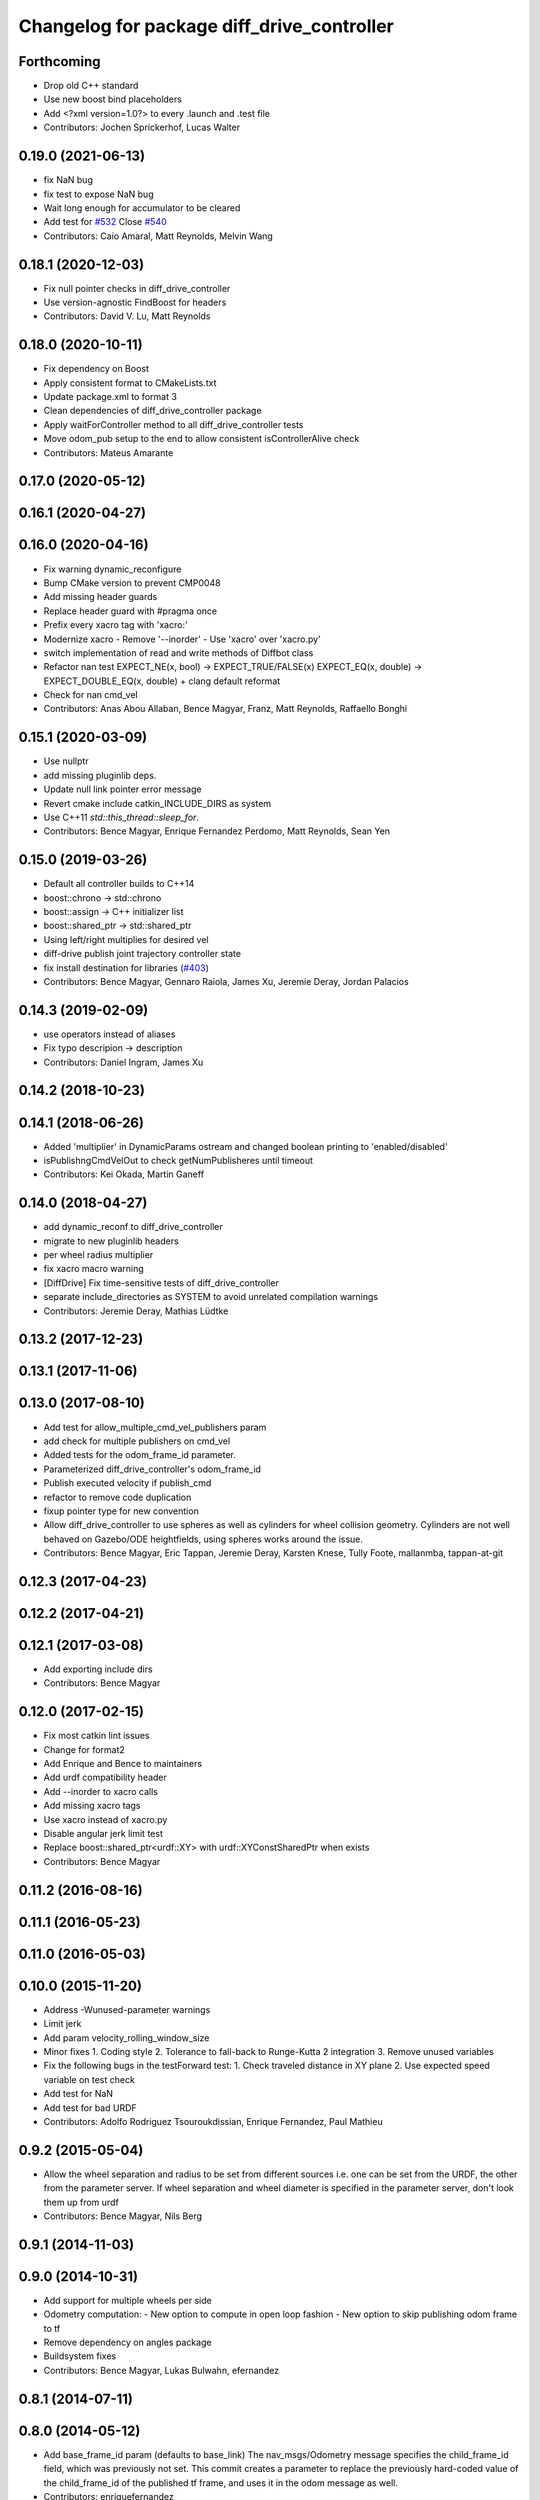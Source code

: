 ^^^^^^^^^^^^^^^^^^^^^^^^^^^^^^^^^^^^^^^^^^^
Changelog for package diff_drive_controller
^^^^^^^^^^^^^^^^^^^^^^^^^^^^^^^^^^^^^^^^^^^

Forthcoming
-----------
* Drop old C++ standard
* Use new boost bind placeholders
* Add <?xml version=1.0?> to every .launch and .test file
* Contributors: Jochen Sprickerhof, Lucas Walter

0.19.0 (2021-06-13)
-------------------
* fix NaN bug
* fix test to expose NaN bug
* Wait long enough for accumulator to be cleared
* Add test for `#532 <https://github.com/ros-controls/ros_controllers/issues/532>`_
  Close `#540 <https://github.com/ros-controls/ros_controllers/issues/540>`_
* Contributors: Caio Amaral, Matt Reynolds, Melvin Wang

0.18.1 (2020-12-03)
-------------------
* Fix null pointer checks in diff_drive_controller
* Use version-agnostic FindBoost for headers
* Contributors: David V. Lu, Matt Reynolds

0.18.0 (2020-10-11)
-------------------
* Fix dependency on Boost
* Apply consistent format to CMakeLists.txt
* Update package.xml to format 3
* Clean dependencies of diff_drive_controller package
* Apply waitForController method to all diff_drive_controller tests
* Move odom_pub setup to the end to allow consistent isControllerAlive check
* Contributors: Mateus Amarante

0.17.0 (2020-05-12)
-------------------

0.16.1 (2020-04-27)
-------------------

0.16.0 (2020-04-16)
-------------------
* Fix warning dynamic_reconfigure
* Bump CMake version to prevent CMP0048
* Add missing header guards
* Replace header guard with #pragma once
* Prefix every xacro tag with 'xacro:'
* Modernize xacro
  - Remove '--inorder'
  - Use 'xacro' over 'xacro.py'
* switch implementation of read and write methods of Diffbot class
* Refactor nan test
  EXPECT_NE(x, bool) -> EXPECT_TRUE/FALSE(x)
  EXPECT_EQ(x, double) -> EXPECT_DOUBLE_EQ(x, double)
  + clang default reformat
* Check for nan cmd_vel
* Contributors: Anas Abou Allaban, Bence Magyar, Franz, Matt Reynolds, Raffaello Bonghi

0.15.1 (2020-03-09)
-------------------
* Use nullptr
* add missing pluginlib deps.
* Update null link pointer error message
* Revert cmake include catkin_INCLUDE_DIRS as system
* Use C++11 `std::this_thread::sleep_for`.
* Contributors: Bence Magyar, Enrique Fernandez Perdomo, Matt Reynolds, Sean Yen

0.15.0 (2019-03-26)
-------------------
* Default all controller builds to C++14
* boost::chrono -> std::chrono
* boost::assign -> C++ initializer list
* boost::shared_ptr -> std::shared_ptr
* Using left/right multiplies for desired vel
* diff-drive publish joint trajectory controller state
* fix install destination for libraries (`#403 <https://github.com/ros-controls/ros_controllers/issues/403>`_)
* Contributors: Bence Magyar, Gennaro Raiola, James Xu, Jeremie Deray, Jordan Palacios

0.14.3 (2019-02-09)
-------------------
* use operators instead of aliases
* Fix typo descripion -> description
* Contributors: Daniel Ingram, James Xu

0.14.2 (2018-10-23)
-------------------

0.14.1 (2018-06-26)
-------------------
* Added 'multiplier' in DynamicParams ostream and changed boolean printing to 'enabled/disabled'
* isPublishngCmdVelOut to check getNumPublisheres until timeout
* Contributors: Kei Okada, Martin Ganeff

0.14.0 (2018-04-27)
-------------------
* add dynamic_reconf to diff_drive_controller
* migrate to new pluginlib headers
* per wheel radius multiplier
* fix xacro macro warning
* [DiffDrive] Fix time-sensitive tests of diff_drive_controller
* separate include_directories as SYSTEM to avoid unrelated compilation warnings
* Contributors: Jeremie Deray, Mathias Lüdtke

0.13.2 (2017-12-23)
-------------------

0.13.1 (2017-11-06)
-------------------

0.13.0 (2017-08-10)
-------------------
* Add test for allow_multiple_cmd_vel_publishers param
* add check for multiple publishers on cmd_vel
* Added tests for the odom_frame_id parameter.
* Parameterized diff_drive_controller's odom_frame_id
* Publish executed velocity if publish_cmd
* refactor to remove code duplication
* fixup pointer type for new convention
* Allow diff_drive_controller to use spheres as well as cylinders for wheel collision geometry. Cylinders are not well behaved on Gazebo/ODE heightfields, using spheres works around the issue.
* Contributors: Bence Magyar, Eric Tappan, Jeremie Deray, Karsten Knese, Tully Foote, mallanmba, tappan-at-git

0.12.3 (2017-04-23)
-------------------

0.12.2 (2017-04-21)
-------------------

0.12.1 (2017-03-08)
-------------------
* Add exporting include dirs
* Contributors: Bence Magyar

0.12.0 (2017-02-15)
-------------------
* Fix most catkin lint issues
* Change for format2
* Add Enrique and Bence to maintainers
* Add urdf compatibility header
* Add --inorder to xacro calls
* Add missing xacro tags
* Use xacro instead of xacro.py
* Disable angular jerk limit test
* Replace boost::shared_ptr<urdf::XY> with urdf::XYConstSharedPtr when exists
* Contributors: Bence Magyar

0.11.2 (2016-08-16)
-------------------

0.11.1 (2016-05-23)
-------------------

0.11.0 (2016-05-03)
-------------------

0.10.0 (2015-11-20)
-------------------
* Address -Wunused-parameter warnings
* Limit jerk
* Add param velocity_rolling_window_size
* Minor fixes
  1. Coding style
  2. Tolerance to fall-back to Runge-Kutta 2 integration
  3. Remove unused variables
* Fix the following bugs in the testForward test:
  1. Check traveled distance in XY plane
  2. Use expected speed variable on test check
* Add test for NaN
* Add test for bad URDF
* Contributors: Adolfo Rodriguez Tsouroukdissian, Enrique Fernandez, Paul Mathieu

0.9.2 (2015-05-04)
------------------
* Allow the wheel separation and radius to be set from different sources
  i.e. one can be set from the URDF, the other from the parameter server.
  If wheel separation and wheel diameter is specified in the parameter server, don't look them up from urdf
* Contributors: Bence Magyar, Nils Berg

0.9.1 (2014-11-03)
------------------

0.9.0 (2014-10-31)
------------------
* Add support for multiple wheels per side
* Odometry computation:
  - New option to compute in open loop fashion
  - New option to skip publishing odom frame to tf
* Remove dependency on angles package
* Buildsystem fixes
* Contributors: Bence Magyar, Lukas Bulwahn, efernandez

0.8.1 (2014-07-11)
------------------

0.8.0 (2014-05-12)
------------------
* Add base_frame_id param (defaults to base_link)
  The nav_msgs/Odometry message specifies the child_frame_id field,
  which was previously not set.
  This commit creates a parameter to replace the previously hard-coded
  value of the child_frame_id of the published tf frame, and uses it
  in the odom message as well.
* Contributors: enriquefernandez

0.7.2 (2014-04-01)
------------------

0.7.1 (2014-03-31)
------------------
* Changed test-depend to build-depend for release jobs.
* Contributors: Bence Magyar

0.7.0 (2014-03-28)
------------------
* diff_drive_controller: New controller for differential drive wheel systems.
* Control is in the form of a velocity command, that is split then sent on the two wheels of a differential drive
wheel base.
* Odometry is published to tf and to a dedicated nav__msgs/Odometry topic.
* Realtime-safe implementation.
* Implements task-space velocity and acceleration limits.
* Automatic stop after command time-out.
* Contributors: Bence Magyar, Paul Mathieu, Enrique Fernandez.
